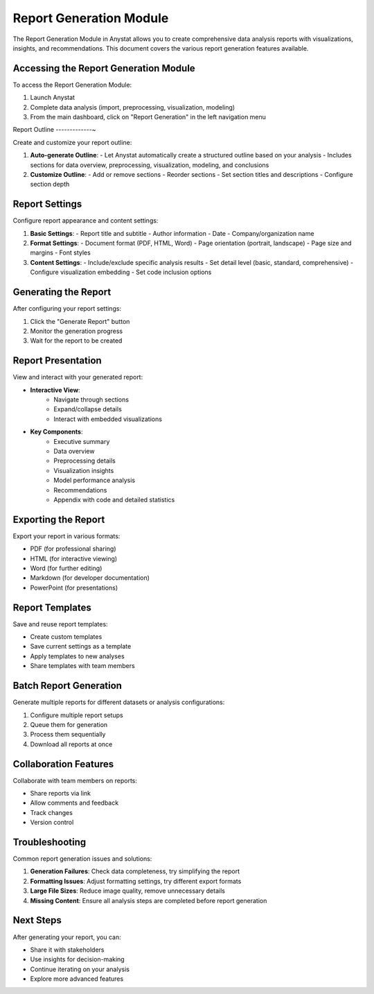 Report Generation Module
======================

The Report Generation Module in Anystat allows you to create comprehensive data analysis reports with visualizations, insights, and recommendations. This document covers the various report generation features available.

Accessing the Report Generation Module
--------------------------------------

To access the Report Generation Module:

1. Launch Anystat
2. Complete data analysis (import, preprocessing, visualization, modeling)
3. From the main dashboard, click on "Report Generation" in the left navigation menu

Report Outline
-------------~

Create and customize your report outline:

.. image:: ../images/报告生成-报告大纲.png
   :alt: Report Outline

1. **Auto-generate Outline**:
   - Let Anystat automatically create a structured outline based on your analysis
   - Includes sections for data overview, preprocessing, visualization, modeling, and conclusions

2. **Customize Outline**:
   - Add or remove sections
   - Reorder sections
   - Set section titles and descriptions
   - Configure section depth

Report Settings
--------------

Configure report appearance and content settings:

.. image:: ../images/报告生成-报告设置.png
   :alt: Report Settings

1. **Basic Settings**:
   - Report title and subtitle
   - Author information
   - Date
   - Company/organization name

2. **Format Settings**:
   - Document format (PDF, HTML, Word)
   - Page orientation (portrait, landscape)
   - Page size and margins
   - Font styles

3. **Content Settings**:
   - Include/exclude specific analysis results
   - Set detail level (basic, standard, comprehensive)
   - Configure visualization embedding
   - Set code inclusion options

Generating the Report
--------------------

After configuring your report settings:

1. Click the "Generate Report" button
2. Monitor the generation progress
3. Wait for the report to be created

Report Presentation
-------------------

View and interact with your generated report:

.. image:: ../images/报告生成-报告展示.png
   :alt: Report Presentation

- **Interactive View**:
   - Navigate through sections
   - Expand/collapse details
   - Interact with embedded visualizations

- **Key Components**:
   - Executive summary
   - Data overview
   - Preprocessing details
   - Visualization insights
   - Model performance analysis
   - Recommendations
   - Appendix with code and detailed statistics

Exporting the Report
-------------------

Export your report in various formats:

- PDF (for professional sharing)
- HTML (for interactive viewing)
- Word (for further editing)
- Markdown (for developer documentation)
- PowerPoint (for presentations)

Report Templates
---------------

Save and reuse report templates:

- Create custom templates
- Save current settings as a template
- Apply templates to new analyses
- Share templates with team members

Batch Report Generation
----------------------

Generate multiple reports for different datasets or analysis configurations:

1. Configure multiple report setups
2. Queue them for generation
3. Process them sequentially
4. Download all reports at once

Collaboration Features
--------------------

Collaborate with team members on reports:

- Share reports via link
- Allow comments and feedback
- Track changes
- Version control

Troubleshooting
--------------

Common report generation issues and solutions:

1. **Generation Failures**: Check data completeness, try simplifying the report
2. **Formatting Issues**: Adjust formatting settings, try different export formats
3. **Large File Sizes**: Reduce image quality, remove unnecessary details
4. **Missing Content**: Ensure all analysis steps are completed before report generation

Next Steps
----------

After generating your report, you can:

- Share it with stakeholders
- Use insights for decision-making
- Continue iterating on your analysis
- Explore more advanced features
